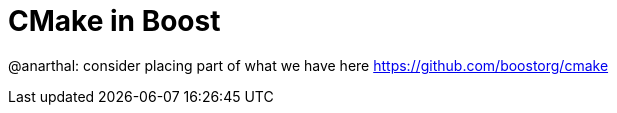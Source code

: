 = CMake in Boost

@anarthal: consider placing part of what we have here https://github.com/boostorg/cmake
